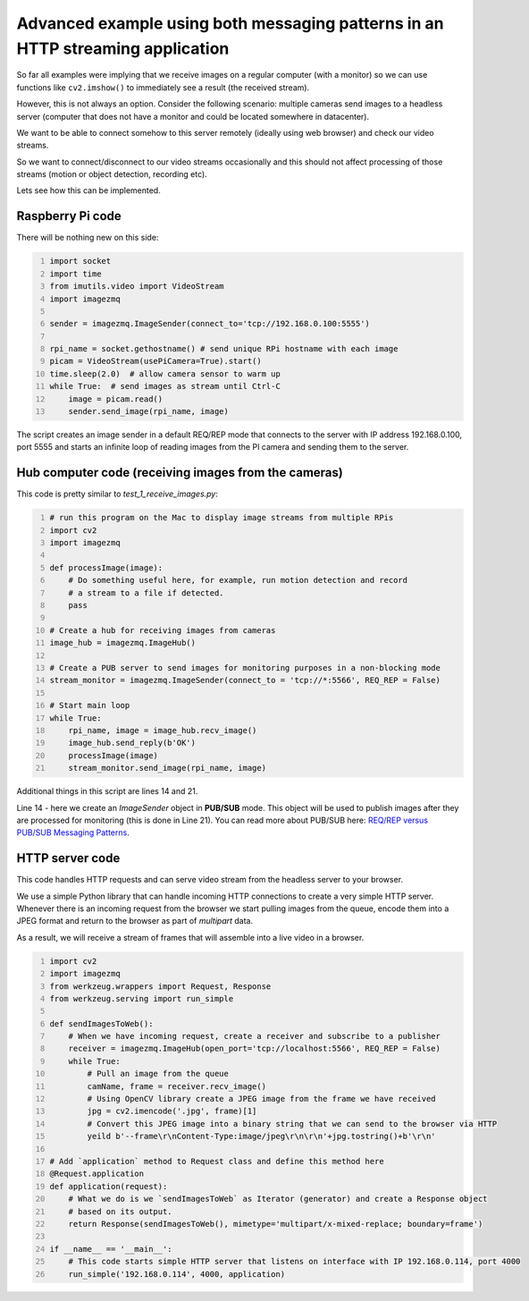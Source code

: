 ===============================================================================
Advanced example using both messaging patterns in an HTTP streaming application
===============================================================================

So far all examples were implying that we receive images on a regular computer
(with a monitor) so we can use functions like ``cv2.imshow()`` to immediately see
a result (the received stream).

However, this is not always an option. Consider the following scenario: multiple
cameras send images to a headless server (computer that does not have a monitor
and could be located somewhere in datacenter).

We want to be able to connect somehow to this server remotely (ideally using
web browser) and check our video streams.

So we want to connect/disconnect to our video streams occasionally and this
should not affect processing of those streams (motion or object detection,
recording etc).

Lets see how this can be implemented.

Raspberry Pi code
=================

There will be nothing new on this side:

.. code-block:: python
    :number-lines:

    import socket
    import time
    from imutils.video import VideoStream
    import imagezmq

    sender = imagezmq.ImageSender(connect_to='tcp://192.168.0.100:5555')

    rpi_name = socket.gethostname() # send unique RPi hostname with each image
    picam = VideoStream(usePiCamera=True).start()
    time.sleep(2.0)  # allow camera sensor to warm up
    while True:  # send images as stream until Ctrl-C
        image = picam.read()
        sender.send_image(rpi_name, image)

The script creates an image sender in a default REQ/REP mode that connects to
the server with IP address 192.168.0.100, port 5555 and starts an infinite loop
of reading images from the PI camera and sending them to the server.

Hub computer code (receiving images from the cameras)
=====================================================

This code is pretty similar to `test_1_receive_images.py`:

.. code-block:: python
    :number-lines:

    # run this program on the Mac to display image streams from multiple RPis
    import cv2
    import imagezmq

    def processImage(image):
        # Do something useful here, for example, run motion detection and record
        # a stream to a file if detected.
        pass

    # Create a hub for receiving images from cameras
    image_hub = imagezmq.ImageHub()

    # Create a PUB server to send images for monitoring purposes in a non-blocking mode
    stream_monitor = imagezmq.ImageSender(connect_to = 'tcp://*:5566', REQ_REP = False)

    # Start main loop
    while True:
        rpi_name, image = image_hub.recv_image()
        image_hub.send_reply(b'OK')
        processImage(image)
        stream_monitor.send_image(rpi_name, image)

Additional things in this script are lines 14 and 21.

Line 14 - here we create an `ImageSender` object in **PUB/SUB** mode. This
object will be used to publish images after they are processed for monitoring
(this is done in Line 21). You can read more about PUB/SUB
here: `REQ/REP versus PUB/SUB Messaging Patterns <req-vs-pub.rst>`_.

HTTP server code
================

This code handles HTTP requests and can serve video stream from the headless
server to your browser.

We use a simple Python library that can handle incoming HTTP connections to
create a very simple HTTP server. Whenever there is an incoming request from the
browser we start pulling images from the queue, encode them into a JPEG format
and return to the browser as part of `multipart` data.

As a result, we will receive a stream of frames that will assemble into a live
video in a browser.

.. code-block:: python
    :number-lines:

    import cv2
    import imagezmq
    from werkzeug.wrappers import Request, Response
    from werkzeug.serving import run_simple

    def sendImagesToWeb():
        # When we have incoming request, create a receiver and subscribe to a publisher
        receiver = imagezmq.ImageHub(open_port='tcp://localhost:5566', REQ_REP = False)
        while True:
            # Pull an image from the queue
            camName, frame = receiver.recv_image()
            # Using OpenCV library create a JPEG image from the frame we have received
            jpg = cv2.imencode('.jpg', frame)[1]
            # Convert this JPEG image into a binary string that we can send to the browser via HTTP
            yeild b'--frame\r\nContent-Type:image/jpeg\r\n\r\n'+jpg.tostring()+b'\r\n'

    # Add `application` method to Request class and define this method here
    @Request.application
    def application(request):
        # What we do is we `sendImagesToWeb` as Iterator (generator) and create a Response object
        # based on its output.
        return Response(sendImagesToWeb(), mimetype='multipart/x-mixed-replace; boundary=frame')

    if __name__ == '__main__':
        # This code starts simple HTTP server that listens on interface with IP 192.168.0.114, port 4000
        run_simple('192.168.0.114', 4000, application)
